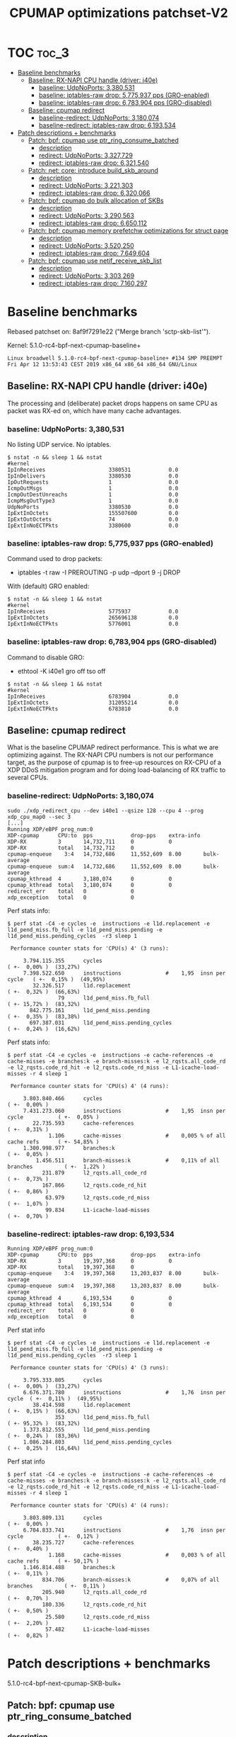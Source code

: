 # -*- fill-column: 76; -*-
#+TITLE: CPUMAP optimizations patchset-V2
#+CATEGORY: CPUMAP
#+OPTIONS: ^:nil

* TOC                                                                   :toc_3:
- [[#baseline-benchmarks][Baseline benchmarks]]
  - [[#baseline-rx-napi-cpu-handle-driver-i40e][Baseline: RX-NAPI CPU handle (driver: i40e)]]
    - [[#baseline-udpnoports-3380531][baseline: UdpNoPorts: 3,380,531]]
    - [[#baseline-iptables-raw-drop-5775937-pps-gro-enabled][baseline: iptables-raw drop: 5,775,937 pps (GRO-enabled)]]
    - [[#baseline-iptables-raw-drop-6783904-pps-gro-disabled][baseline: iptables-raw drop: 6,783,904 pps (GRO-disabled)]]
  - [[#baseline-cpumap-redirect][Baseline: cpumap redirect]]
    - [[#baseline-redirect-udpnoports-3180074][baseline-redirect: UdpNoPorts: 3,180,074]]
    - [[#baseline-redirect-iptables-raw-drop-6193534][baseline-redirect: iptables-raw drop: 6,193,534]]
- [[#patch-descriptions--benchmarks][Patch descriptions + benchmarks]]
  - [[#patch-bpf-cpumap-use-ptr_ring_consume_batched][Patch: bpf: cpumap use ptr_ring_consume_batched]]
    - [[#description][description]]
    - [[#redirect-udpnoports-3327729][redirect: UdpNoPorts: 3,327,729]]
    - [[#redirect-iptables-raw-drop-6321540][redirect: iptables-raw drop: 6,321,540]]
  - [[#patch-net-core-introduce-build_skb_around][Patch: net: core: introduce build_skb_around]]
    - [[#description-1][description]]
    - [[#redirect-udpnoports-3221303][redirect: UdpNoPorts: 3,221,303]]
    - [[#redirect-iptables-raw-drop-6320066][redirect: iptables-raw drop: 6,320,066]]
  - [[#patch-bpf-cpumap-do-bulk-allocation-of-skbs][Patch: bpf: cpumap do bulk allocation of SKBs]]
    - [[#description-2][description]]
    - [[#redirect-udpnoports-3290563][redirect: UdpNoPorts: 3,290,563]]
    - [[#redirect-iptables-raw-drop-6650112][redirect: iptables-raw drop: 6,650,112]]
  - [[#patch-bpf-cpumap-memory-prefetchw-optimizations-for-struct-page][Patch: bpf: cpumap memory prefetchw optimizations for struct page]]
    - [[#description-3][description]]
    - [[#redirect-udpnoports-3520250][redirect: UdpNoPorts: 3,520,250]]
    - [[#redirect-iptables-raw-drop-7649604][redirect: iptables-raw drop: 7,649,604]]
  - [[#patch-bpf-cpumap-use-netif_receive_skb_list][Patch: bpf: cpumap use netif_receive_skb_list]]
    - [[#description-4][description]]
    - [[#redirect-udpnoports-3303269][redirect: UdpNoPorts: 3,303,269]]
    - [[#redirect-iptables-raw-drop-7160297][redirect: iptables-raw drop: 7,160,297]]

* Testlab machine                                                  :noexport:

The testlab machine:
- Intel CPU E5-1650 v4 @ 3.60GHz
- Disabled HT (HyperThreading)
- Fedora 27

** Disabled firewalld

The firewalld service was periodically invoking iptables-restore, due to an
interface not being part of a group.

Disable command:
- sudo systemctl disable firewalld.service

Stop command:
- sudo systemctl stop firewalld

Error message/situation:
#+begin_example
$ sudo systemctl status firewalld
● firewalld.service - firewalld - dynamic firewall daemon
   Loaded: loaded (/usr/lib/systemd/system/firewalld.service; enabled; vendor preset: enabled)
   Active: active (running) since Fri 2019-04-12 13:56:45 CEST; 1min 35s ago
     Docs: man:firewalld(1)
 Main PID: 644 (firewalld)
    Tasks: 2 (limit: 4915)
   CGroup: /system.slice/firewalld.service
           └─644 /usr/bin/python3 -Es /usr/sbin/firewalld --nofork --nopid

Apr 12 13:56:44 broadwell systemd[1]: Starting firewalld - dynamic firewall daemon...
Apr 12 13:56:45 broadwell systemd[1]: Started firewalld - dynamic firewall daemon.
Apr 12 13:58:17 broadwell firewalld[644]: WARNING: '/usr/sbin/iptables-restore --wait=2 -n' failed:
Apr 12 13:58:17 broadwell firewalld[644]: WARNING: '/usr/sbin/ip6tables-restore --wait=2 -n' failed:
Apr 12 13:58:17 broadwell firewalld[644]: ERROR: COMMAND_FAILED
#+end_example

* Baseline benchmarks

Rebased patchset on: 8af9f7291e22 ("Merge branch 'sctp-skb-list'").

Kernel: 5.1.0-rc4-bpf-next-cpumap-baseline+
#+begin_example
Linux broadwell 5.1.0-rc4-bpf-next-cpumap-baseline+ #134 SMP PREEMPT Fri Apr 12 13:53:43 CEST 2019 x86_64 x86_64 x86_64 GNU/Linux
#+end_example

** NIC: i40e1                                                     :noexport:

#+begin_example
$ ethtool -i i40e1
driver: i40e
version: 2.8.10-k
firmware-version: 5.05 0x80002924 1.1313.0
expansion-rom-version: 
bus-info: 0000:04:00.0
supports-statistics: yes
supports-test: yes
supports-eeprom-access: yes
supports-register-dump: yes
supports-priv-flags: yes
#+end_example

** Baseline: RX-NAPI CPU handle (driver: i40e)

The processing and (deliberate) packet drops happens on same CPU as packet
was RX-ed on, which have many cache advantages.

*** baseline: UdpNoPorts: 3,380,531

No listing UDP service.
No iptables.

#+begin_example
$ nstat -n && sleep 1 && nstat
#kernel
IpInReceives                    3380531            0.0
IpInDelivers                    3380530            0.0
IpOutRequests                   1                  0.0
IcmpOutMsgs                     1                  0.0
IcmpOutDestUnreachs             1                  0.0
IcmpMsgOutType3                 1                  0.0
UdpNoPorts                      3380530            0.0
IpExtInOctets                   155507600          0.0
IpExtOutOctets                  74                 0.0
IpExtInNoECTPkts                3380600            0.0
#+end_example

*** baseline: iptables-raw drop: 5,775,937 pps (GRO-enabled)

Command used to drop packets:
- iptables -t raw -I PREROUTING -p udp --dport 9 -j DROP

With (default) GRO enabled:
#+begin_example
$ nstat -n && sleep 1 && nstat
#kernel
IpInReceives                    5775937            0.0
IpExtInOctets                   265696138          0.0
IpExtInNoECTPkts                5776001            0.0
#+end_example

*** baseline: iptables-raw drop: 6,783,904 pps (GRO-disabled)

Command to disable GRO:
- ethtool -K i40e1 gro off tso off

#+begin_example
$ nstat -n && sleep 1 && nstat
#kernel
IpInReceives                    6783904            0.0
IpExtInOctets                   312055214          0.0
IpExtInNoECTPkts                6783810            0.0
#+end_example

** Baseline: cpumap redirect

What is the baseline CPUMAP redirect performance. This is what we are
optimizing against. The RX-NAPI CPU numbers is not our performance target,
as the purpose of cpumap is to free-up resources on RX-CPU of a XDP DDoS
mitigation program and for doing load-balancing of RX traffic to several
CPUs.

*** baseline-redirect: UdpNoPorts: 3,180,074

#+begin_example
sudo ./xdp_redirect_cpu --dev i40e1 --qsize 128 --cpu 4 --prog xdp_cpu_map0 --sec 3
[...]
Running XDP/eBPF prog_num:0
XDP-cpumap      CPU:to  pps            drop-pps    extra-info
XDP-RX          3       14,732,711     0           0          
XDP-RX          total   14,732,712     0          
cpumap-enqueue    3:4   14,732,686     11,552,609  8.00       bulk-average
cpumap-enqueue  sum:4   14,732,686     11,552,609  8.00       bulk-average
cpumap_kthread  4       3,180,074      0           0          
cpumap_kthread  total   3,180,074      0           0          
redirect_err    total   0              0          
xdp_exception   total   0              0          
#+end_example

Perf stats info:
#+begin_example
$ perf stat -C4 -e cycles -e  instructions -e l1d.replacement -e l1d_pend_miss.fb_full -e l1d_pend_miss.pending -e l1d_pend_miss.pending_cycles  -r3 sleep 1

 Performance counter stats for 'CPU(s) 4' (3 runs):

     3.794.115.355      cycles                                                ( +-  0,00% )  (33,27%)
     7.398.522.650      instructions              #    1,95  insn per cycle   ( +-  0,15% )  (49,95%)
        32.326.517      l1d.replacement                                       ( +-  0,32% )  (66,63%)
                79      l1d_pend_miss.fb_full                                 ( +- 15,72% )  (83,32%)
       842.775.161      l1d_pend_miss.pending                                 ( +-  0,35% )  (83,38%)
       697.387.031      l1d_pend_miss.pending_cycles                          ( +-  0,24% )  (16,62%)
#+end_example

Perf stats info:
#+begin_example
$ perf stat -C4 -e cycles -e  instructions -e cache-references -e cache-misses -e branches:k -e branch-misses:k -e l2_rqsts.all_code_rd -e l2_rqsts.code_rd_hit -e l2_rqsts.code_rd_miss -e L1-icache-load-misses -r 4 sleep 1

 Performance counter stats for 'CPU(s) 4' (4 runs):

     3.803.840.466      cycles                                                        ( +-  0,00% )
     7.431.273.060      instructions              #    1,95  insn per cycle           ( +-  0,05% )
        22.735.593      cache-references                                              ( +-  0,31% )
             1.106      cache-misses              #    0,005 % of all cache refs      ( +- 54,85% )
     1.300.998.977      branches:k                                                    ( +-  0,05% )
         1.456.511      branch-misses:k           #    0,11% of all branches          ( +-  1,22% )
           231.879      l2_rqsts.all_code_rd                                          ( +-  0,73% )
           167.866      l2_rqsts.code_rd_hit                                          ( +-  0,86% )
            63.979      l2_rqsts.code_rd_miss                                         ( +-  1,07% )
            99.834      L1-icache-load-misses                                         ( +-  0,70% )
#+end_example

*** baseline-redirect: iptables-raw drop: 6,193,534

#+begin_example
Running XDP/eBPF prog_num:0
XDP-cpumap      CPU:to  pps            drop-pps    extra-info
XDP-RX          3       19,397,368     0           0          
XDP-RX          total   19,397,368     0          
cpumap-enqueue    3:4   19,397,368     13,203,837  8.00       bulk-average
cpumap-enqueue  sum:4   19,397,368     13,203,837  8.00       bulk-average
cpumap_kthread  4       6,193,534      0           0          
cpumap_kthread  total   6,193,534      0           0          
redirect_err    total   0              0          
xdp_exception   total   0              0          
#+end_example

Perf stat info
#+begin_example
$ perf stat -C4 -e cycles -e  instructions -e l1d.replacement -e l1d_pend_miss.fb_full -e l1d_pend_miss.pending -e l1d_pend_miss.pending_cycles  -r3 sleep 1

 Performance counter stats for 'CPU(s) 4' (3 runs):

     3.795.333.805      cycles                                               ( +-  0,00% )  (33,27%)
     6.676.371.780      instructions              #    1,76  insn per cycle  ( +-  0,11% )  (49,95%)
        38.414.598      l1d.replacement                                      ( +-  0,15% )  (66,63%)
               353      l1d_pend_miss.fb_full                                ( +- 95,32% )  (83,32%)
     1.373.812.555      l1d_pend_miss.pending                                ( +-  0,24% )  (83,36%)
     1.086.284.803      l1d_pend_miss.pending_cycles                         ( +-  0,25% )  (16,64%)
#+end_example

Perf stat info
#+begin_example
$ perf stat -C4 -e cycles -e  instructions -e cache-references -e cache-misses -e branches:k -e branch-misses:k -e l2_rqsts.all_code_rd -e l2_rqsts.code_rd_hit -e l2_rqsts.code_rd_miss -e L1-icache-load-misses -r 4 sleep 1

 Performance counter stats for 'CPU(s) 4' (4 runs):

     3.803.809.131      cycles                                                        ( +-  0,00% )
     6.704.833.741      instructions              #    1,76  insn per cycle           ( +-  0,12% )
        38.235.727      cache-references                                              ( +-  0,40% )
             1.168      cache-misses              #    0,003 % of all cache refs      ( +- 50,17% )
     1.146.814.488      branches:k                                                    ( +-  0,11% )
           834.706      branch-misses:k           #    0,07% of all branches          ( +-  0,11% )
           205.940      l2_rqsts.all_code_rd                                          ( +-  0,70% )
           180.336      l2_rqsts.code_rd_hit                                          ( +-  0,50% )
            25.580      l2_rqsts.code_rd_miss                                         ( +-  2,20% )
            57.482      L1-icache-load-misses                                         ( +-  0,82% )
#+end_example

* Patch descriptions + benchmarks

5.1.0-rc4-bpf-next-cpumap-SKB-bulk+

** Patch: bpf: cpumap use ptr_ring_consume_batched
*** description

Move ptr_ring dequeue outside loop, that allocate SKBs and calls network
stack, as these operations that can take some time. The ptr_ring is a
communication channel between CPUs, where we want to reduce/limit any
cacheline bouncing.

Do a concentrated bulk dequeue via ptr_ring_consume_batched, to shorten the
period and times the remote cacheline in ptr_ring is read

Batch size 8 is both to (1) limit BH-disable period, and (2) consume one
cacheline on 64-bit archs. After reducing the BH-disable section further
then we can consider changing this, while still thinking about L1 cacheline
size being active.

*** redirect: UdpNoPorts: 3,327,729

#+begin_example
sudo ./xdp_redirect_cpu --dev i40e1 --qsize 128 --cpu 4 --prog xdp_cpu_map0 --sec 3
Add-new CPU:4 as idx:0 queue_size:128 (total cpus_count:1)
[...]
Running XDP/eBPF prog_num:0
XDP-cpumap      CPU:to  pps            drop-pps    extra-info
XDP-RX          0       14,197,444     0           0          
XDP-RX          total   14,197,444     0          
cpumap-enqueue    0:4   14,197,447     10,869,720  8.00       bulk-average
cpumap-enqueue  sum:4   14,197,447     10,869,720  8.00       bulk-average
cpumap_kthread  4       3,327,729      0           0          
cpumap_kthread  total   3,327,729      0           0          
redirect_err    total   0              0          
xdp_exception   total   0              0          
#+end_example

*** redirect: iptables-raw drop: 6,321,540

#+begin_example
Running XDP/eBPF prog_num:0
XDP-cpumap      CPU:to  pps            drop-pps    extra-info
XDP-RX          0       18,487,939     0           0          
XDP-RX          total   18,487,939     0          
cpumap-enqueue    0:4   18,487,939     12,166,397  8.00       bulk-average
cpumap-enqueue  sum:4   18,487,939     12,166,397  8.00       bulk-average
cpumap_kthread  4       6,321,540      0           0          
cpumap_kthread  total   6,321,540      0           0          
redirect_err    total   0              0          
xdp_exception   total   0              0          
#+end_example

Perf stat info:
#+begin_example
perf stat -C4 -e cycles -e  instructions -e l1d.replacement -e l1d_pend_miss.fb_full -e l1d_pend_miss.pending -e l1d_pend_miss.pending_cycles  -r3 sleep 1

 Performance counter stats for 'CPU(s) 4' (3 runs):

     3.794.926.426      cycles                                                        ( +-  0,01% )  (33,27%)
     6.912.342.694      instructions              #    1,82  insn per cycle           ( +-  0,11% )  (49,95%)
        49.196.067      l1d.replacement                                               ( +-  0,43% )  (66,63%)
                17      l1d_pend_miss.fb_full                                         ( +- 28,21% )  (83,32%)
     1.328.618.636      l1d_pend_miss.pending                                         ( +-  0,14% )  (83,36%)
     1.026.107.329      l1d_pend_miss.pending_cycles                                  ( +-  0,10% )  (16,64%)
#+end_example

Perf stat info:
#+begin_example
$ perf stat -C4 -e cycles -e  instructions -e cache-references -e cache-misses -e branches:k -e branch-misses:k -e l2_rqsts.all_code_rd -e l2_rqsts.code_rd_hit -e l2_rqsts.code_rd_miss -e L1-icache-load-misses -r 4 sleep 1

 Performance counter stats for 'CPU(s) 4' (4 runs):

     3.803.226.476      cycles                                                        ( +-  0,01% )
     6.924.719.264      instructions              #    1,82  insn per cycle           ( +-  0,09% )
        39.040.218      cache-references                                              ( +-  0,13% )
             1.393      cache-misses              #    0,004 % of all cache refs      ( +- 37,33% )
     1.190.290.376      branches:k                                                    ( +-  0,09% )
         1.359.252      branch-misses:k           #    0,11% of all branches          ( +-  1,22% )
           145.858      l2_rqsts.all_code_rd                                          ( +-  8,09% )
           124.648      l2_rqsts.code_rd_hit                                          ( +-  8,99% )
            21.198      l2_rqsts.code_rd_miss                                         ( +-  3,56% )
            35.002      L1-icache-load-misses                                         ( +-  1,28% )

        1,00105277 +- 0,00000961 seconds time elapsed  ( +-  0,00% )
#+end_example

** Patch: net: core: introduce build_skb_around
*** description
The function build_skb() also have the responsibility to allocate and clear
the SKB structure. Introduce a new function build_skb_around(), that moves
the responsibility of allocation and clearing to the caller. This allows
caller to use kmem_cache (slab/slub) bulk allocation API.

Next patch use this function combined with kmem_cache_alloc_bulk.

*** redirect: UdpNoPorts: 3,221,303

#+begin_example
Running XDP/eBPF prog_num:0
XDP-cpumap      CPU:to  pps            drop-pps    extra-info
XDP-RX          1       14,667,249     0           0          
XDP-RX          total   14,667,249     0          
cpumap-enqueue    1:4   14,667,245     11,445,944  8.00       bulk-average
cpumap-enqueue  sum:4   14,667,245     11,445,944  8.00       bulk-average
cpumap_kthread  4       3,221,303      0           0          
cpumap_kthread  total   3,221,303      0           0          
redirect_err    total   0              0          
xdp_exception   total   0              0          
#+end_example

*** redirect: iptables-raw drop: 6,320,066

#+begin_example
Running XDP/eBPF prog_num:0
XDP-cpumap      CPU:to  pps            drop-pps    extra-info
XDP-RX          1       19,210,396     0           0          
XDP-RX          total   19,210,396     0          
cpumap-enqueue    1:4   19,210,396     12,890,329  8.00       bulk-average
cpumap-enqueue  sum:4   19,210,396     12,890,329  8.00       bulk-average
cpumap_kthread  4       6,320,066      0           0          
cpumap_kthread  total   6,320,066      0           0          
redirect_err    total   0              0          
#+end_example

** Patch: bpf: cpumap do bulk allocation of SKBs
*** description
As cpumap now batch consume xdp_frame's from the ptr_ring, it knows how many
SKBs it need to allocate. Thus, lets bulk allocate these SKBs via
kmem_cache_alloc_bulk() API, and use the previously introduced function
build_skb_around().

Notice that the flag __GFP_ZERO asks the slab/slub allocator to clear the
memory for us. This does clear a larger area than needed, but my micro
benchmarks on Intel CPUs show that this is slightly faster due to being a
cacheline aligned area is cleared for the SKBs. (For SLUB allocator, there
is a future optimization potential, because SKBs will with high probability
originate from same page. If we can find/identify continuous memory areas
then the Intel CPU memset rep stos will have a real performance gain.)

*** redirect: UdpNoPorts: 3,290,563

#+begin_example
Running XDP/eBPF prog_num:0
XDP-cpumap      CPU:to  pps            drop-pps    extra-info
XDP-RX          1       14,678,204     0           0          
XDP-RX          total   14,678,204     0          
cpumap-enqueue    1:4   14,678,198     11,387,635  8.00       bulk-average
cpumap-enqueue  sum:4   14,678,198     11,387,635  8.00       bulk-average
cpumap_kthread  4       3,290,563      0           0          
cpumap_kthread  total   3,290,563      0           0          
redirect_err    total   0              0          
xdp_exception   total   0              0          
#+end_example

*** redirect: iptables-raw drop: 6,650,112

#+begin_example
Running XDP/eBPF prog_num:0
XDP-cpumap      CPU:to  pps            drop-pps    extra-info
XDP-RX          1       19,186,197     0           0          
XDP-RX          total   19,186,197     0          
cpumap-enqueue    1:4   19,186,198     12,536,088  8.00       bulk-average
cpumap-enqueue  sum:4   19,186,198     12,536,088  8.00       bulk-average
cpumap_kthread  4       6,650,112      0           0          
cpumap_kthread  total   6,650,112      0           0          
redirect_err    total   0              0          
xdp_exception   total   0              0          
#+end_example

#+begin_example
$ perf stat -C4 -e cycles -e  instructions -e l1d.replacement -e l1d_pend_miss.fb_full -e l1d_pend_miss.pending -e l1d_pend_miss.pending_cycles  -r3 sleep 1

 Performance counter stats for 'CPU(s) 4' (3 runs):

     3.795.280.015      cycles                                                        ( +-  0,00% )  (33,27%)
     6.833.543.253      instructions              #    1,80  insn per cycle           ( +-  0,22% )  (49,96%)
        41.746.692      l1d.replacement                                               ( +-  0,24% )  (66,64%)
                21      l1d_pend_miss.fb_full                                         ( +- 30,77% )  (83,32%)
     1.294.274.573      l1d_pend_miss.pending                                         ( +-  0,23% )  (83,35%)
     1.016.396.285      l1d_pend_miss.pending_cycles                                  ( +-  0,10% )  (16,65%)
#+end_example

#+begin_example
$ perf stat -C4 -e cycles -e  instructions -e cache-references -e cache-misses -e branches:k -e branch-misses:k -e l2_rqsts.all_code_rd -e l2_rqsts.code_rd_hit -e l2_rqsts.code_rd_miss -e L1-icache-load-misses -r 4 sleep 1

 Performance counter stats for 'CPU(s) 4' (4 runs):

     3.803.640.301      cycles                                                        ( +-  0,00% )
     6.847.240.631      instructions              #    1,80  insn per cycle           ( +-  0,05% )
        40.850.074      cache-references                                              ( +-  0,15% )
               744      cache-misses              #    0,002 % of all cache refs      ( +- 27,03% )
     1.193.685.279      branches:k                                                    ( +-  0,05% )
         1.569.066      branch-misses:k           #    0,13% of all branches          ( +-  2,14% )
            72.894      l2_rqsts.all_code_rd                                          ( +-  0,29% )
            57.784      l2_rqsts.code_rd_hit                                          ( +-  0,22% )
            15.083      l2_rqsts.code_rd_miss                                         ( +-  0,64% )
            27.017      L1-icache-load-misses
#+end_example

pmu-tools toplev
#+begin_example
32.007888520 FE         Frontend_Bound.Frontend_Latency.MS_Switches:    2.06 +-     0.00 % Clocks
32.007888520 RET        Retiring.Microcode_Sequencer:                   5.21 +-     0.00 % Slots  <==
32.007888520 BE         Backend_Bound:                                 38.44 +-     0.00 % Slots 
32.007888520 RET        Retiring:                                      49.87 +-     0.00 % Slots 
32.007888520 BE/Mem     Backend_Bound.Memory_Bound:                    17.78 +-     0.00 % Slots 
32.007888520 BE/Core    Backend_Bound.Core_Bound:                      20.66 +-     0.00 % Slots 
32.007888520 BE/Mem     Backend_Bound.Memory_Bound.L3_Bound:           13.36 +-     0.00 % Stalls
32.007888520 BE/Core    Backend_Bound.Core_Bound.Ports_Utilization:    33.19 +-     0.00 % Clocks
32.007888520            MUX:                                           14.28 +-     0.00 %       
Sampling:
perf record -g -e cycles:pp,cpu/event=0xd1,umask=0x4,name=L3_Bound_MEM_LOAD_UOPS_RETIRED_L3_HIT,period=50021/pp,cpu/event=0x79,umask=0x30,name=Microcode_Sequencer_IDQ_MS_UOPS,period=2000003/,cpu/event=0x79,umask=0x30,edge=1,cmask=1,name=MS_Switches_IDQ_MS_SWITCHES,period=2000003/ -o perf.data --cpu 4 -a
#+end_example

** Patch: bpf: cpumap memory prefetchw optimizations for struct page
*** description
A lot of the performance gain comes from this patch.

While analysing performance overhead it was found that the largest CPU
stalls were caused when touching the struct page area. It is first read with
a READ_ONCE from build_skb_around via page_is_pfmemalloc(), and when freed
written by page_frag_free() call.

Measurements show that the prefetchw (W) variant operation is needed to
achieve the performance gain. We believe this optimization it two fold,
first the W-variant saves one step in the cache-coherency protocol, and
second it helps us to avoid the non-temporal prefetch HW optimizations and
bring this into all cache-levels. It might be worth investigating if
prefetch into L2 will have the same benefit

*** redirect: UdpNoPorts: 3,520,250

(1/3290563-1/3520250)*10^9 = 19.82862950544 ns

#+begin_example
Running XDP/eBPF prog_num:0
XDP-cpumap      CPU:to  pps            drop-pps    extra-info
XDP-RX          3       14,687,070     0           0          
XDP-RX          total   14,687,070     0          
cpumap-enqueue    3:4   14,687,070     11,166,819  8.00       bulk-average
cpumap-enqueue  sum:4   14,687,070     11,166,819  8.00       bulk-average
cpumap_kthread  4       3,520,250      0           0          
cpumap_kthread  total   3,520,250      0           0          
redirect_err    total   0              0          
xdp_exception   total   0              0          
#+end_example

*** redirect: iptables-raw drop: 7,649,604

(1/6650112-1/7649604)*10^9 = 19.647686018 ns

#+begin_example
Running XDP/eBPF prog_num:0
XDP-cpumap      CPU:to  pps            drop-pps    extra-info
XDP-RX          3       19,399,374     0           0          
XDP-RX          total   19,399,374     0          
cpumap-enqueue    3:4   19,399,376     11,749,769  8.00       bulk-average
cpumap-enqueue  sum:4   19,399,376     11,749,769  8.00       bulk-average
cpumap_kthread  4       7,649,604      0           0          
cpumap_kthread  total   7,649,604      0           0          
redirect_err    total   0              0          
xdp_exception   total   0              0          
#+end_example

#+begin_example
$ perf stat -C4 -e cycles -e  instructions -e l1d.replacement -e l1d_pend_miss.fb_full -e l1d_pend_miss.pending -e l1d_pend_miss.pending_cycles  -r3 sleep 1

 Performance counter stats for 'CPU(s) 4' (3 runs):

     3.795.781.928      cycles                                                        ( +-  0,01% )  (33,28%)
     8.125.207.353      instructions              #    2,14  insn per cycle           ( +-  0,11% )  (49,96%)
        42.081.798      l1d.replacement                                               ( +-  0,06% )  (66,64%)
           960.077      l1d_pend_miss.fb_full                                         ( +-  1,43% )  (83,32%)
       744.930.797      l1d_pend_miss.pending                                         ( +-  0,24% )  (83,35%)
       744.729.920      l1d_pend_miss.pending_cycles                                  ( +-  0,19% )  (16,65%)
#+end_example

#+begin_example
$ perf stat -C4 -e cycles -e  instructions -e cache-references -e cache-misses -e branches:k -e branch-misses:k -e l2_rqsts.all_code_rd -e l2_rqsts.code_rd_hit -e l2_rqsts.code_rd_miss -e L1-icache-load-misses -r 4 sleep 1

 Performance counter stats for 'CPU(s) 4' (4 runs):

     3.803.838.336      cycles                                                        ( +-  0,00% )
     8.061.661.857      instructions              #    2,12  insn per cycle           ( +-  0,46% )
        40.099.492      cache-references                                              ( +-  0,35% )
             1.144      cache-misses              #    0,003 % of all cache refs      ( +- 42,88% )
     1.401.105.834      branches:k                                                    ( +-  0,46% )
         1.790.412      branch-misses:k           #    0,13% of all branches          ( +-  5,50% )
            90.620      l2_rqsts.all_code_rd                                          ( +-  1,10% )
            68.910      l2_rqsts.code_rd_hit                                          ( +-  1,41% )
            21.692      l2_rqsts.code_rd_miss                                         ( +-  0,35% )
            28.116      L1-icache-load-misses   
#+end_example

#+begin_example
26.014865714                MUX:                                                 14.28 +-     0.00 %       
26.054928619 FE             Frontend_Bound.Frontend_Latency.MS_Switches:          2.36 +-     0.00 % Clocks
26.054928619 RET            Retiring.Microcode_Sequencer:                         6.04 +-     0.00 % Slots  <==
26.054928619 BE             Backend_Bound:                                       27.13 +-     0.00 % Slots 
26.054928619 RET            Retiring:                                            58.60 +-     0.00 % Slots 
26.054928619 BE/Mem         Backend_Bound.Memory_Bound:                          10.73 +-     0.00 % Slots 
26.054928619 BE/Core        Backend_Bound.Core_Bound:                            16.40 +-     0.00 % Slots 
26.054928619 BE/Mem         Backend_Bound.Memory_Bound.L3_Bound:                  8.73 +-     0.00 % Stalls
26.054928619 BE/Core        Backend_Bound.Core_Bound.Ports_Utilization:          33.68 +-     0.00 % Clocks
26.054928619                MUX:                                                 14.29 +-     0.00 %       
Sampling:
perf record -g -e cycles:pp,cpu/event=0xd1,umask=0x4,name=L3_Bound_MEM_LOAD_UOPS_RETIRED_L3_HIT,period=50021/pp,cpu/event=0x79,umask=0x30,name=Microcode_Sequencer_IDQ_MS_UOPS,period=2000003/,cpu/event=0x79,umask=0x30,edge=1,cmask=1,name=MS_Switches_IDQ_MS_SWITCHES,period=2000003/ -o perf.data --cpu 4 -a
#+end_example


** Patch: bpf: cpumap use netif_receive_skb_list

*** description
Reduce BH-disable period further by moving cpu_map_build_skb()
outside/before invoking the network stack. And build up a skb_list that is
used for netif_receive_skb_list. This is also an I-cache optimization.

When injecting packets into the network stack, cpumap used a special
function named netif_receive_skb_core(), in-order to skip generic-XDP.
For this reason create an equivalent list version named
netif_receive_skb_list_core().

*** redirect: UdpNoPorts: 3,303,269

(1/3520250-1/3303269)*10^9 = -18.65968283 ns

#+begin_example
Running XDP/eBPF prog_num:0
XDP-cpumap      CPU:to  pps            drop-pps    extra-info
XDP-RX          3       14,434,038     0           0          
XDP-RX          total   14,434,039     0          
cpumap-enqueue    3:4   14,434,012     11,130,740  8.00       bulk-average
cpumap-enqueue  sum:4   14,434,013     11,130,741  8.00       bulk-average
cpumap_kthread  4       3,303,269      0           0          
cpumap_kthread  total   3,303,269      0           0          
redirect_err    total   0              0          
xdp_exception   total   0              0          
#+end_example

*** redirect: iptables-raw drop: 7,160,297

(1/7649604-1/7160297)*10^9 = -8.93329012 ns

#+begin_example
Running XDP/eBPF prog_num:0
XDP-cpumap      CPU:to  pps            drop-pps    extra-info
XDP-RX          3       19,479,183     0           0          
XDP-RX          total   19,479,183     0          
cpumap-enqueue    3:4   19,479,179     12,318,887  8.00       bulk-average
cpumap-enqueue  sum:4   19,479,179     12,318,887  8.00       bulk-average
cpumap_kthread  4       7,160,297      0           0          
cpumap_kthread  total   7,160,297      0           0          
redirect_err    total   0              0          
xdp_exception   total   0              0          
#+end_example

#+begin_example
$ perf stat -C4 -e cycles -e  instructions -e l1d.replacement -e l1d_pend_miss.fb_full -e l1d_pend_miss.pending -e l1d_pend_miss.pending_cycles  -r3 sleep 1

 Performance counter stats for 'CPU(s) 4' (3 runs):

     3.795.318.031      cycles                                                        ( +-  0,01% )  (33,27%)
     8.592.913.132      instructions              #    2,26  insn per cycle           ( +-  0,25% )  (49,96%)
        60.552.238      l1d.replacement                                               ( +-  0,86% )  (66,64%)
           174.051      l1d_pend_miss.fb_full                                         ( +-  4,80% )  (83,32%)
       806.460.573      l1d_pend_miss.pending                                         ( +-  1,13% )  (83,36%)
       660.923.976      l1d_pend_miss.pending_cycles                                  ( +-  1,22% )  (16,64%)
#+end_example

#+begin_example
$ perf stat -C4 -e cycles -e  instructions -e cache-references -e cache-misses -e branches:k -e branch-misses:k -e l2_rqsts.all_code_rd -e l2_rqsts.code_rd_hit -e l2_rqsts.code_rd_miss -e L1-icache-load-misses -r 4 sleep 1

 Performance counter stats for 'CPU(s) 4' (4 runs):

     3.803.792.337      cycles                                                        ( +-  0,00% )
     8.630.825.056      instructions              #    2,27  insn per cycle           ( +-  0,06% )
        39.594.698      cache-references                                              ( +-  0,24% )
             1.123      cache-misses              #    0,003 % of all cache refs      ( +- 20,00% )
     1.614.122.541      branches:k                                                    ( +-  0,06% )
         2.431.951      branch-misses:k           #    0,15% of all branches          ( +-  0,51% )
           135.333      l2_rqsts.all_code_rd                                          ( +-  1,05% )
           114.754      l2_rqsts.code_rd_hit                                          ( +-  1,11% )
            20.546      l2_rqsts.code_rd_miss                                         ( +-  1,04% )
            41.940      L1-icache-load-misses                                         ( +-  0,73% )
#+end_example

Toplev:
#+begin_example
34.155505980 FE             Frontend_Bound:                                      20.25 +-     0.00 % Slots     
34.155505980 BE             Backend_Bound:                                       18.06 +-     0.00 % Slots     
34.155505980 RET            Retiring:                                            60.23 +-     0.00 % Slots     
34.155505980 FE             Frontend_Bound.Frontend_Latency.MS_Switches:          2.33 +-     0.00 % Clocks    
34.155505980 RET            Retiring.Microcode_Sequencer:                         5.60 +-     0.00 % Slots      <==
34.155505980 FE             Frontend_Bound.Frontend_Bandwidth:                   13.77 +-     0.00 % Slots     
34.155505980 BE/Core        Backend_Bound.Core_Bound:                            11.55 +-     0.00 % Slots     
34.155505980 FE             Frontend_Bound.Frontend_Bandwidth.MITE:              26.26 +-     0.00 % CoreClocks
34.155505980 BE/Core        Backend_Bound.Core_Bound.Ports_Utilization:          33.14 +-     0.00 % Clocks    
34.155505980                MUX:                                                 14.28 +-     0.00 %           
Sampling:
perf record -g -e cycles:pp,cpu/event=0x79,umask=0x30,name=Microcode_Sequencer_IDQ_MS_UOPS,period=2000003/,cpu/event=0x79,umask=0x30,edge=1,cmask=1,name=MS_Switches_IDQ_MS_SWITCHES,period=2000003/ -o perf.data --cpu 4 -a
#+end_example

Toplev help:

- Frontend_Bound.Frontend_Latency.MS_Switches:
	This metric estimates the fraction of cycles when the CPU
	was stalled due to switches of uop delivery to the Microcode
	Sequencer (MS)...
	Sampling events:  idq.ms_switches

- Retiring.Microcode_Sequencer:
	This metric represents fraction of slots the CPU was
	retiring uops fetched by the Microcode Sequencer (MS) unit...
	Sampling events:  idq.ms_uops

- Frontend_Bound.Frontend_Bandwidth.MITE:
	This metric represents Core fraction of cycles in which CPU
	was likely limited due to the MITE pipeline (Legacy Decode
	Pipeline)...

- Backend_Bound.Core_Bound.Ports_Utilization:
	This metric estimates fraction of cycles the CPU performance
	was potentially limited due to Core computation issues (non
	divider-related)...

